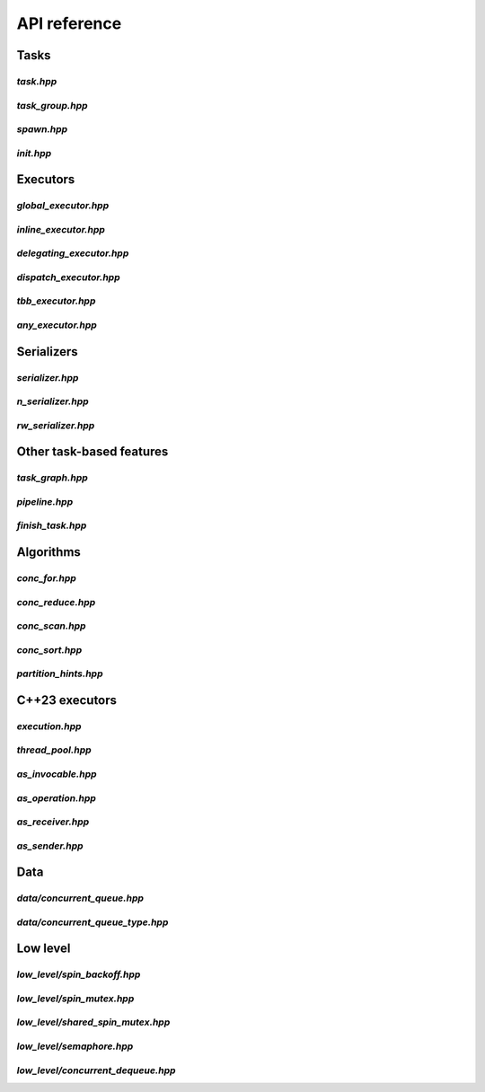 API reference
=============

Tasks
-----

`task.hpp`
^^^^^^^^^^
.. doxygenfile:: task.hpp

`task_group.hpp`
^^^^^^^^^^^^^^^^
.. doxygenfile:: task_group.hpp

`spawn.hpp`
^^^^^^^^^^^
.. doxygenfile:: spawn.hpp

`init.hpp`
^^^^^^^^^^
.. doxygenfile:: init.hpp



Executors
---------

`global_executor.hpp`
^^^^^^^^^^^^^^^^^^^^^
.. doxygenfile:: global_executor.hpp


`inline_executor.hpp`
^^^^^^^^^^^^^^^^^^^^^^^^
.. doxygenfile:: inline_executor.hpp


`delegating_executor.hpp`
^^^^^^^^^^^^^^^^^^^^^^^^
.. doxygenfile:: delegating_executor.hpp


`dispatch_executor.hpp`
^^^^^^^^^^^^^^^^^^^^^^^
.. doxygenfile:: dispatch_executor.hpp

`tbb_executor.hpp`
^^^^^^^^^^^^^^^^^^
.. doxygenfile:: tbb_executor.hpp

`any_executor.hpp`
^^^^^^^^^^^^^^^^^^^
.. doxygenfile:: any_executor.hpp



Serializers
-----------

`serializer.hpp`
^^^^^^^^^^^^^^^^
.. doxygenfile:: serializer.hpp

`n_serializer.hpp`
^^^^^^^^^^^^^^^^^^
.. doxygenfile:: n_serializer.hpp

`rw_serializer.hpp`
^^^^^^^^^^^^^^^^^^^
.. doxygenfile:: rw_serializer.hpp


Other task-based features
-------------------------

`task_graph.hpp`
^^^^^^^^^^^^^^^^
.. doxygenfile:: task_graph.hpp

`pipeline.hpp`
^^^^^^^^^^^^^^
.. doxygenfile:: pipeline.hpp

`finish_task.hpp`
^^^^^^^^^^^^^^
.. doxygenfile:: finish_task.hpp



Algorithms
----------

`conc_for.hpp`
^^^^^^^^^^^^^^
.. doxygenfile:: conc_for.hpp

`conc_reduce.hpp`
^^^^^^^^^^^^^^^^^
.. doxygenfile:: conc_reduce.hpp

`conc_scan.hpp`
^^^^^^^^^^^^^^^
.. doxygenfile:: conc_scan.hpp

`conc_sort.hpp`
^^^^^^^^^^^^^^^
.. doxygenfile:: conc_sort.hpp

`partition_hints.hpp`
^^^^^^^^^^^^^^^^^^^^^
.. doxygenfile:: partition_hints.hpp


C++23 executors
---------------

`execution.hpp`
^^^^^^^^^^^^^^^^^^^^^
.. doxygenfile:: execution.hpp

`thread_pool.hpp`
^^^^^^^^^^^^^^^^^^^^^
.. doxygenfile:: thread_pool.hpp

`as_invocable.hpp`
^^^^^^^^^^^^^^^^^^^^^
.. doxygenfile:: as_invocable.hpp

`as_operation.hpp`
^^^^^^^^^^^^^^^^^^^^^
.. doxygenfile:: as_operation.hpp

`as_receiver.hpp`
^^^^^^^^^^^^^^^^^^^^^
.. doxygenfile:: as_receiver.hpp

`as_sender.hpp`
^^^^^^^^^^^^^^^^^^^^^
.. doxygenfile:: as_sender.hpp



Data
----

`data/concurrent_queue.hpp`
^^^^^^^^^^^^^^^^^^^^^^^^^^^
.. doxygenfile:: concurrent_queue.hpp


`data/concurrent_queue_type.hpp`
^^^^^^^^^^^^^^^^^^^^^^^^^^^
.. doxygenfile:: concurrent_queue_type.hpp



Low level
---------

`low_level/spin_backoff.hpp`
^^^^^^^^^^^^^^^^^^
.. doxygenfile:: spin_backoff.hpp


`low_level/spin_mutex.hpp`
^^^^^^^^^^^^^^^^
.. doxygenfile:: spin_mutex.hpp

`low_level/shared_spin_mutex.hpp`
^^^^^^^^^^^^^^^^^^^^^^^
.. doxygenfile:: shared_spin_mutex.hpp

`low_level/semaphore.hpp`
^^^^^^^^^^^^^^^
.. doxygenfile:: semaphore.hpp

`low_level/concurrent_dequeue.hpp`
^^^^^^^^^^^^^^^^^^^^^^^^
.. doxygenfile:: concurrent_dequeue.hpp
